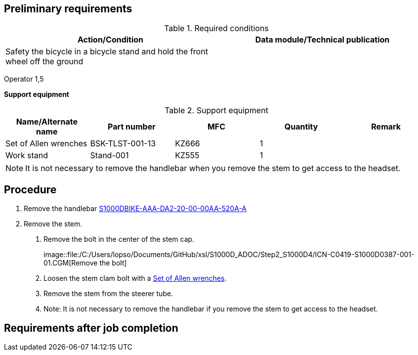 == Preliminary requirements

.Required conditions
[cols=",",options="header",]
|===
|Action/Condition |Data module/Technical publication
|Safety the bicycle in a bicycle stand and hold the front wheel off the
ground |
|===

Operator 1,5

*Support equipment*

.Support equipment
[cols=",,,,",options="header",]
|===
|Name/Alternate name |Part number |MFC |Quantity |Remark
|Set of Allen wrenches |BSK-TLST-001-13 |KZ666 |1 |
|Work stand |Stand-001 |KZ555 |1 |
|===

[NOTE]
====
It is not necessary to remove the handlebar when you remove the stem to
get access to the headset.
====

== Procedure

[arabic]
. Remove the handlebar
link:#ID_S1000DBIKE-AAA-DA2-20-00-00AA-520A-A[S1000DBIKE-AAA-DA2-20-00-00AA-520A-A]
. Remove the stem.
[arabic]
.. Remove the bolt in the center of the stem cap.
+
image::file:/C:/Users/lopso/Documents/GitHub/xsl/S1000D_ADOC/Step2_S1000D4/ICN-C0419-S1000D0387-001-01.CGM[Remove
the bolt]
.. Loosen the stem clam bolt with a
link:#ID_S1000DBIKE-AAA-DA2-10-00-00AA-520A-A_seq-0001[Set of Allen
wrenches].
.. Remove the stem from the steerer tube.
.. Note: It is not necessary to remove the handlebar if you remove the
stem to get access to the headset.

== Requirements after job completion
